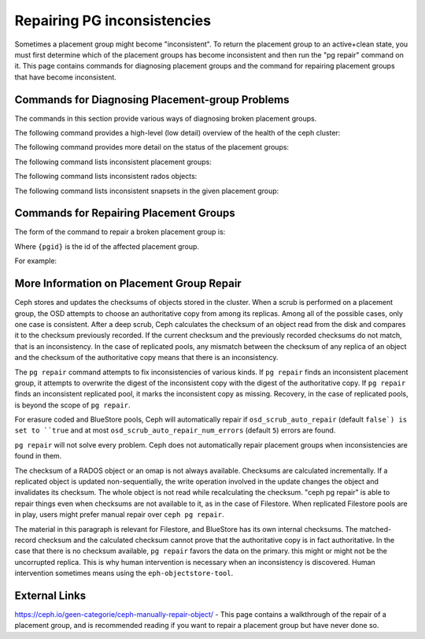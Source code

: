 ============================
Repairing PG inconsistencies
============================
Sometimes a placement group might become "inconsistent". To return the
placement group to an active+clean state, you must first determine which
of the placement groups has become inconsistent and then run the "pg
repair" command on it. This page contains commands for diagnosing placement
groups and the command for repairing placement groups that have become
inconsistent.

.. highlight:: console

Commands for Diagnosing Placement-group Problems
================================================
The commands in this section provide various ways of diagnosing broken placement groups.

The following command provides a high-level (low detail) overview of the health of the ceph cluster:

.. prompt:: bash #

   ceph health detail

The following command provides more detail on the status of the placement groups:

.. prompt:: bash #

   ceph pg dump --format=json-pretty

The following command lists inconsistent placement groups:

.. prompt:: bash #

   rados list-inconsistent-pg {pool}

The following command lists inconsistent rados objects:

.. prompt:: bash #

   rados list-inconsistent-obj {pgid}

The following command lists inconsistent snapsets in the given placement group:

.. prompt:: bash #

   rados list-inconsistent-snapset {pgid}


Commands for Repairing Placement Groups
=======================================
The form of the command to repair a broken placement group is:

.. prompt:: bash #

   ceph pg repair {pgid}

Where ``{pgid}`` is the id of the affected placement group.

For example:

.. prompt:: bash #

   ceph pg repair 1.4

More Information on Placement Group Repair
==========================================
Ceph stores and updates the checksums of objects stored in the cluster. When a scrub is performed on a placement group, the OSD attempts to choose an authoritative copy from among its replicas. Among all of the possible cases, only one case is consistent. After a deep scrub, Ceph calculates the checksum of an object read from the disk and compares it to the checksum previously recorded. If the current checksum and the previously recorded checksums do not match, that is an inconsistency. In the case of replicated pools, any mismatch between the checksum of any replica of an object and the checksum of the authoritative copy means that there is an inconsistency.

The ``pg repair`` command attempts to fix inconsistencies of various kinds. If ``pg repair`` finds an inconsistent placement group, it attempts to overwrite the digest of the inconsistent copy with the digest of the authoritative copy. If ``pg repair`` finds an inconsistent replicated pool, it marks the inconsistent copy as missing. Recovery, in the case of replicated pools, is beyond the scope of ``pg repair``.

For erasure coded and BlueStore pools, Ceph will automatically repair
if ``osd_scrub_auto_repair`` (default ``false`) is set to ``true`` and
at most ``osd_scrub_auto_repair_num_errors`` (default ``5``) errors are found.

``pg repair`` will not solve every problem. Ceph does not automatically repair placement groups when inconsistencies are found in them.

The checksum of a RADOS object or an omap is not always available. Checksums are calculated incrementally. If a replicated object is updated non-sequentially, the write operation involved in the update changes the object and invalidates its checksum. The whole object is not read while recalculating the checksum. "ceph pg repair" is able to repair things even when checksums are not available to it, as in the case of Filestore. When replicated Filestore pools are in play, users might prefer manual repair over ``ceph pg repair``.

The material in this paragraph is relevant for Filestore, and BlueStore has its own internal checksums. The matched-record checksum and the calculated checksum cannot prove that the authoritative copy is in fact authoritative. In the case that there is no checksum available, ``pg repair`` favors the data on the primary. this might or might not be the uncorrupted replica. This is why human intervention is necessary when an inconsistency is discovered. Human intervention sometimes means using the ``eph-objectstore-tool``.

External Links
==============
https://ceph.io/geen-categorie/ceph-manually-repair-object/ - This page contains a walkthrough of the repair of a placement group, and is recommended reading if you want to repair a placement
group but have never done so.

